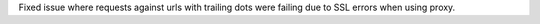 Fixed issue where requests against urls with trailing dots were failing due to SSL errors
when using proxy.